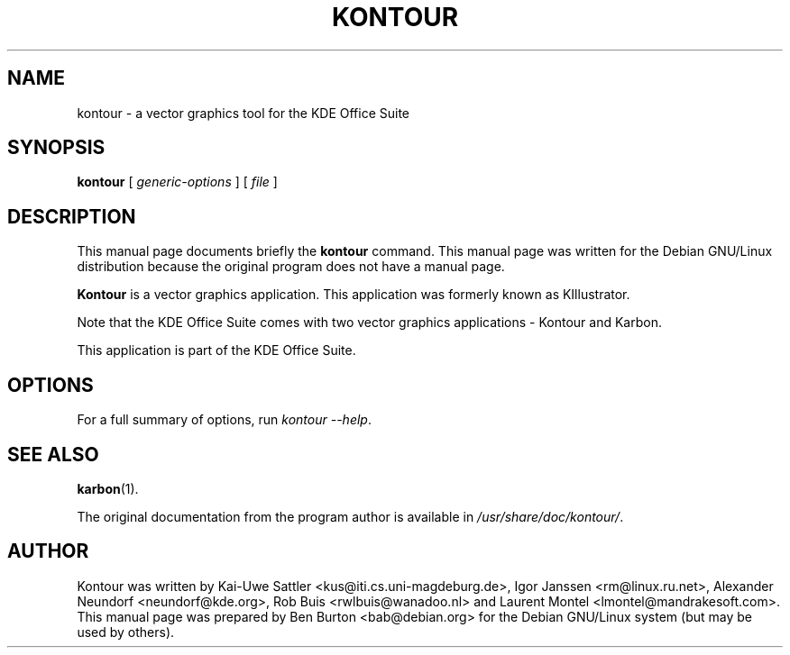 .\"                                      Hey, EMACS: -*- nroff -*-
.\" First parameter, NAME, should be all caps
.\" Second parameter, SECTION, should be 1-8, maybe w/ subsection
.\" other parameters are allowed: see man(7), man(1)
.TH KONTOUR 1 "July 5, 2002"
.\" Please adjust this date whenever revising the manpage.
.\"
.\" Some roff macros, for reference:
.\" .nh        disable hyphenation
.\" .hy        enable hyphenation
.\" .ad l      left justify
.\" .ad b      justify to both left and right margins
.\" .nf        disable filling
.\" .fi        enable filling
.\" .br        insert line break
.\" .sp <n>    insert n+1 empty lines
.\" for manpage-specific macros, see man(7)
.SH NAME
kontour \- a vector graphics tool for the KDE Office Suite
.SH SYNOPSIS
.B kontour
.RI "[ " generic-options " ] [ " file " ]"
.SH DESCRIPTION
This manual page documents briefly the
.B kontour
command.
This manual page was written for the Debian GNU/Linux distribution
because the original program does not have a manual page.
.PP
\fBKontour\fP is a vector graphics application.
This application was formerly known as KIllustrator.
.PP
Note that the KDE Office Suite comes with two vector graphics
applications \- Kontour and Karbon.
.PP
This application is part of the KDE Office Suite.
.SH OPTIONS
For a full summary of options, run \fIkontour \-\-help\fP.
.SH SEE ALSO
.BR karbon (1).
.PP
The original documentation from the program author
is available in \fI/usr/share/doc/kontour/\fP.
.SH AUTHOR
Kontour was written by Kai-Uwe Sattler <kus@iti.cs.uni-magdeburg.de>,
Igor Janssen <rm@linux.ru.net>, Alexander Neundorf <neundorf@kde.org>,
Rob Buis <rwlbuis@wanadoo.nl> and Laurent Montel <lmontel@mandrakesoft.com>.
.br
This manual page was prepared by Ben Burton <bab@debian.org>
for the Debian GNU/Linux system (but may be used by others).
